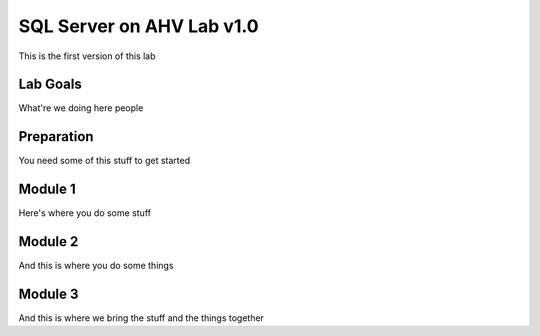 ==========================
SQL Server on AHV Lab v1.0
==========================

This is the first version of this lab

Lab Goals
=========
What're we doing here people

Preparation
===========
You need some of this stuff to get started

Module 1
========
Here's where you do some stuff

Module 2
========
And this is where you do some things

Module 3
========
And this is where we bring the stuff and the things together
